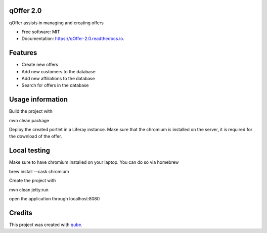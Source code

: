 qOffer 2.0
-----------------------------------

.. image:: https://github.com/qbicsoftware/qOffer_2.0/workflows/Build%20Maven%20Package/badge.svg
    :target: https://github.com/qbicsoftware/qOffer_2.0/workflows/Build%20Maven%20Package/badge.svg
    :alt: Github Workflow Build Maven Package Status

.. image:: https://github.com/qbicsoftware/qOffer_2.0/workflows/Run%20Maven%20Tests/badge.svg
    :target: https://github.com/qbicsoftware/qOffer_2.0/workflows/Run%20Maven%20Tests/badge.svg
    :alt: Github Workflow Tests Status

.. image:: https://github.com/qbicsoftware/qOffer_2.0/workflows/QUBE%20lint/badge.svg
    :target: https://github.com/qbicsoftware/qOffer_2.0/workflows/QUBE%20lint/badge.svg
    :alt: qube Lint Status

.. image:: https://readthedocs.org/projects/qOffer-2.0/badge/?version=latest
    :target: https://qOffer-2.0.readthedocs.io/en/latest/?badge=latest
    :alt: Documentation Status

.. image:: https://flat.badgen.net/dependabot/thepracticaldev/dev.to?icon=dependabot
    :target: https://flat.badgen.net/dependabot/thepracticaldev/dev.to?icon=dependabot
    :alt: Dependabot Enabled


qOffer assists in managing and creating offers

* Free software: MIT
* Documentation: https://qOffer-2.0.readthedocs.io.

Features
--------

* Create new offers
* Add new customers to the database
* Add new affiliations to the database
* Search for offers in the database

Usage information
------------------

Build the project with

.. code-block: bash
mvn clean package

Deploy the created portlet in a Liferay instance.
Make sure that the chromium is installed on the server, it is required for the download of the offer.

Local testing
--------------

Make sure to have chromium installed on your laptop.
You can do so via homebrew

.. code-block: bash
brew install --cask chromium

Create the project with

.. code-block: bash
mvn clean jetty:run

open the application through localhost:8080


Credits
-------

This project was created with qube_.

.. _qube: https://github.com/qbicsoftware/qube

